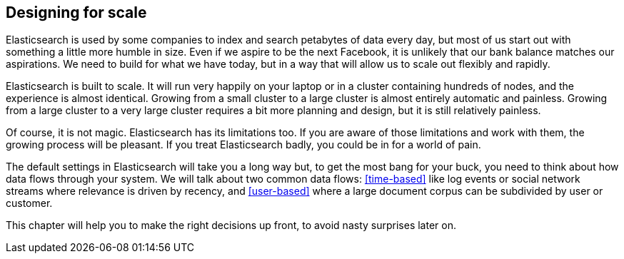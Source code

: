 [[scale]]
== Designing for scale

Elasticsearch is used by some companies to index and search petabytes of data
every day, but most of us start out with something a little more humble in
size. Even if we aspire to be the next Facebook, it is unlikely that our bank
balance matches our aspirations.  We need to build for what we have today, but
in a way that will allow us to scale out flexibly and rapidly.

Elasticsearch is built to scale.  It will run very happily on your laptop or
in a cluster containing hundreds of nodes, and the experience is almost
identical. Growing from a small cluster to a large cluster is almost entirely
automatic and painless. Growing from a large cluster to a very large cluster
requires a bit more planning and design, but it is still relatively painless.

Of course, it is not magic.  Elasticsearch has its limitations too.  If you
are aware of those limitations and work with them, the growing process will be
pleasant.  If you treat Elasticsearch badly, you could be in for a world of
pain.

The default settings in Elasticsearch will take you a long way but, to get the
most bang for your buck, you need to think about how data flows through your
system.  We will talk about two common data flows: <<time-based>> like log
events or social network streams where relevance is driven by recency, and
<<user-based>> where a large document corpus can be subdivided by user or
customer.

This chapter will help you to make the right decisions up front, to avoid
nasty surprises later on.
